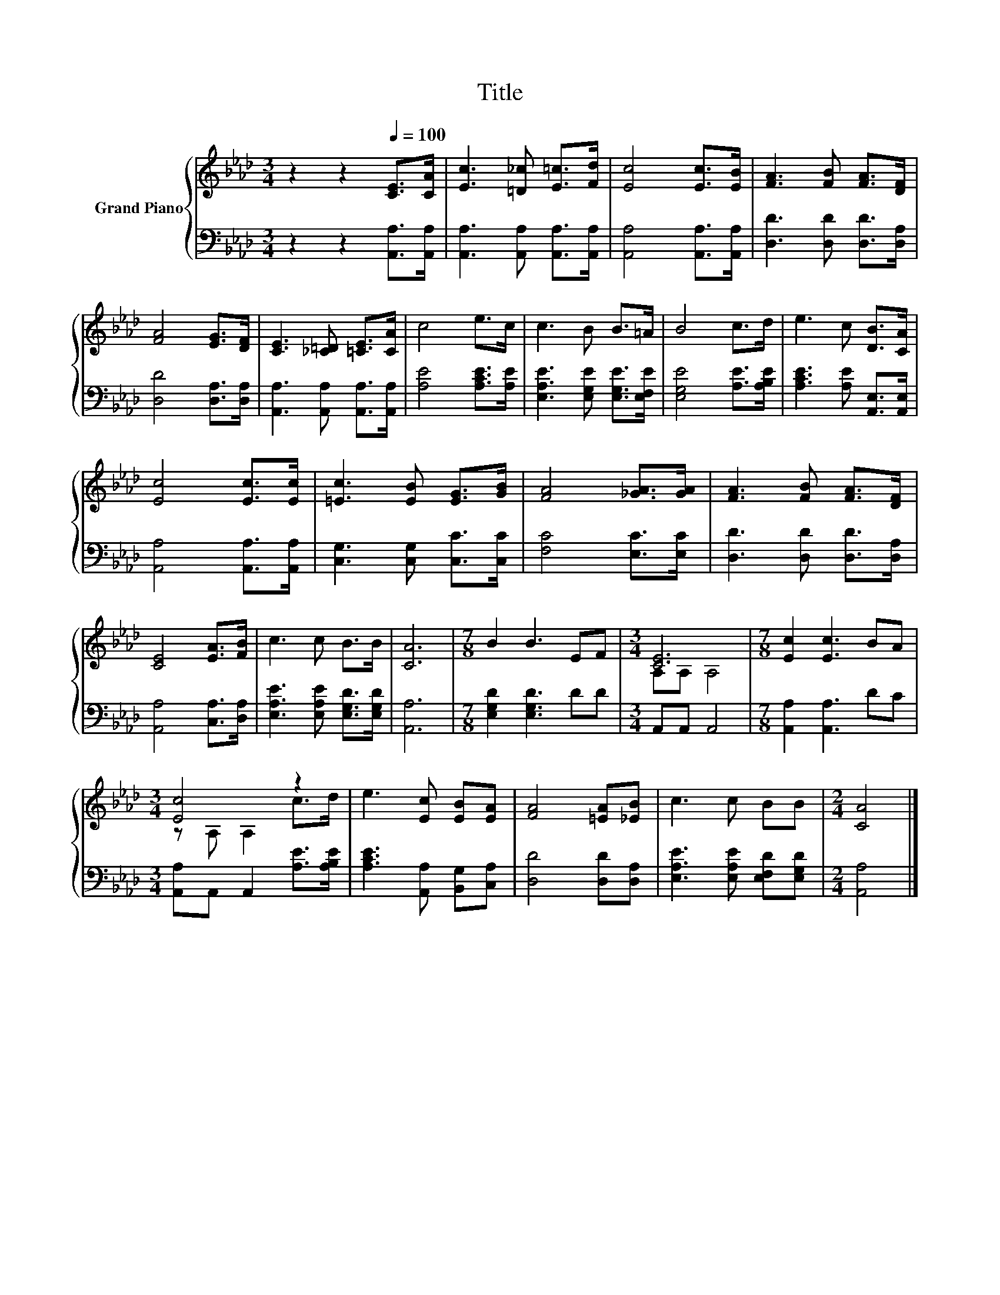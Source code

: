 X:1
T:Title
%%score { ( 1 3 ) | 2 }
L:1/8
M:3/4
K:Ab
V:1 treble nm="Grand Piano"
V:3 treble 
V:2 bass 
V:1
 z2 z2[Q:1/4=100] [CE]>[CA] | [Ec]3 [=D_c] [E=c]>[Fd] | [Ec]4 [Ec]>[EB] | [FA]3 [FB] [FA]>[DF] | %4
 [FA]4 [EG]>[DF] | [CE]3 [_C=D] [=CE]>[CA] | c4 e>c | c3 B B>=A | B4 c>d | e3 c [DB]>[CA] | %10
 [Ec]4 [Ec]>[Ec] | [=Ec]3 [EB] [EG]>[GB] | [FA]4 [_GA]>[GA] | [FA]3 [FB] [FA]>[DF] | %14
 [CE]4 [EA]>[FB] | c3 c B>B | [CA]6 |[M:7/8] B2 B3 EF |[M:3/4] [CE]6 |[M:7/8] [Ec]2 [Ec]3 BA | %20
[M:3/4] [Ec]4 z2 | e3 [Ec] [EB][EA] | [FA]4 [=EA][_EB] | c3 c BB |[M:2/4] [CA]4 |] %25
V:2
 z2 z2 [A,,A,]>[A,,A,] | [A,,A,]3 [A,,A,] [A,,A,]>[A,,A,] | [A,,A,]4 [A,,A,]>[A,,A,] | %3
 [D,D]3 [D,D] [D,D]>[D,A,] | [D,D]4 [D,A,]>[D,A,] | [A,,A,]3 [A,,A,] [A,,A,]>[A,,A,] | %6
 [A,E]4 [A,CE]>[A,E] | [E,A,E]3 [E,G,E] [E,G,E]>[E,F,E] | [E,G,E]4 [A,E]>[A,B,E] | %9
 [A,CE]3 [A,E] [A,,E,]>[A,,E,] | [A,,A,]4 [A,,A,]>[A,,A,] | [C,G,]3 [C,G,] [C,C]>[C,C] | %12
 [F,C]4 [E,C]>[E,C] | [D,D]3 [D,D] [D,D]>[D,A,] | [A,,A,]4 [C,A,]>[D,A,] | %15
 [E,A,E]3 [E,A,E] [E,G,D]>[E,G,D] | [A,,A,]6 |[M:7/8] [E,G,D]2 [E,G,D]3 DD |[M:3/4] A,,A,, A,,4 | %19
[M:7/8] [A,,A,]2 [A,,A,]3 DC |[M:3/4] [A,,A,]A,, A,,2 [A,E]>[A,B,E] | %21
 [A,CE]3 [A,,A,] [B,,G,][C,A,] | [D,D]4 [D,D][D,A,] | [E,A,E]3 [E,A,E] [E,F,D][E,G,D] | %24
[M:2/4] [A,,A,]4 |] %25
V:3
 x6 | x6 | x6 | x6 | x6 | x6 | x6 | x6 | x6 | x6 | x6 | x6 | x6 | x6 | x6 | x6 | x6 |[M:7/8] x7 | %18
[M:3/4] A,A, A,4 |[M:7/8] x7 |[M:3/4] z A, A,2 c>d | x6 | x6 | x6 |[M:2/4] x4 |] %25


